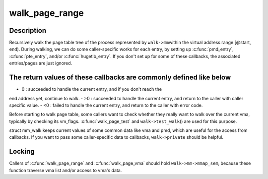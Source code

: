 .. -*- coding: utf-8; mode: rst -*-
.. src-file: mm/pagewalk.c

.. _`walk_page_range`:

walk_page_range
===============

.. c:function:: int walk_page_range(unsigned long start, unsigned long end, struct mm_walk *walk)

    walk page table with caller specific callbacks

    :param start:
        start address of the virtual address range
    :type start: unsigned long

    :param end:
        end address of the virtual address range
    :type end: unsigned long

    :param walk:
        mm_walk structure defining the callbacks and the target address space
    :type walk: struct mm_walk \*

.. _`walk_page_range.description`:

Description
-----------

Recursively walk the page table tree of the process represented by \ ``walk->mm``\ 
within the virtual address range [@start, \ ``end``\ ). During walking, we can do
some caller-specific works for each entry, by setting up \ :c:func:`pmd_entry`\ ,
\ :c:func:`pte_entry`\ , and/or \ :c:func:`hugetlb_entry`\ . If you don't set up for some of these
callbacks, the associated entries/pages are just ignored.

.. _`walk_page_range.the-return-values-of-these-callbacks-are-commonly-defined-like-below`:

The return values of these callbacks are commonly defined like below
--------------------------------------------------------------------


- 0  : succeeded to handle the current entry, and if you don't reach the
end address yet, continue to walk.
- >0 : succeeded to handle the current entry, and return to the caller
with caller specific value.
- <0 : failed to handle the current entry, and return to the caller
with error code.

Before starting to walk page table, some callers want to check whether
they really want to walk over the current vma, typically by checking
its vm_flags. \ :c:func:`walk_page_test`\  and \ ``walk->test_walk``\ () are used for this
purpose.

struct mm_walk keeps current values of some common data like vma and pmd,
which are useful for the access from callbacks. If you want to pass some
caller-specific data to callbacks, \ ``walk->private``\  should be helpful.

.. _`walk_page_range.locking`:

Locking
-------

Callers of \ :c:func:`walk_page_range`\  and \ :c:func:`walk_page_vma`\  should hold
\ ``walk->mm->mmap_sem``\ , because these function traverse vma list and/or
access to vma's data.

.. This file was automatic generated / don't edit.


